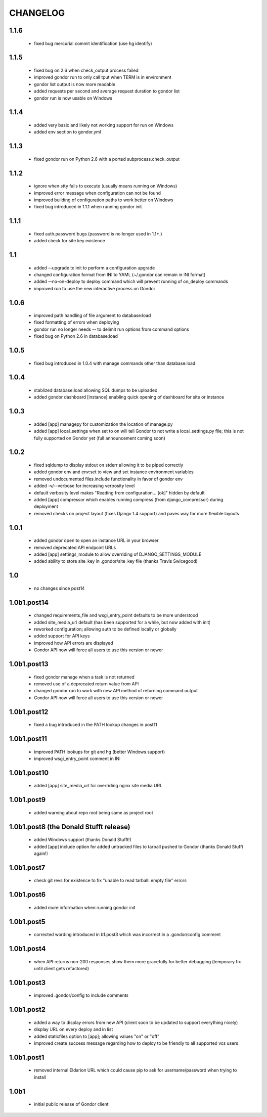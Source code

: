 =========
CHANGELOG
=========

1.1.6
=====

 * fixed bug mercurial commit identification (use hg identify)

1.1.5
=====

 * fixed bug on 2.6 when check_output process failed
 * improved gondor run to only call tput when TERM is in environment
 * gondor list output is now more readable
 * added requests per second and average request duration to gondor list
 * gondor run is now usable on Windows

1.1.4
=====

 * added very basic and likely not working support for run on Windows
 * added env section to gondor.yml

1.1.3
=====

 * fixed gondor run on Python 2.6 with a ported subprocess.check_output

1.1.2
=====

 * ignore when stty fails to execute (usually means running on Windows)
 * improved error message when configuration can not be found
 * improved building of configuration paths to work better on Windows
 * fixed bug introduced in 1.1.1 when running gondor init

1.1.1
=====

 * fixed auth.password bugs (password is no longer used in 1.1+.)
 * added check for site key existence

1.1
===

 * added --upgrade to init to perform a configuration upgrade
 * changed configuration format from INI to YAML (~/.gondor can remain in INI format)
 * added --no-on-deploy to deploy command which will prevent running of
   on_deploy commands
 * improved run to use the new interactive process on Gondor

1.0.6
=====

 * improved path handling of file argument to database:load
 * fixed formatting of errors when deploying
 * gondor run no longer needs -- to delimit run options from command options
 * fixed bug on Python 2.6 in database:load

1.0.5
=====

 * fixed bug introduced in 1.0.4 with manage commands other than database:load

1.0.4
=====

 * stablized database:load allowing SQL dumps to be uploaded
 * added gondor dashboard [instance] enabling quick opening of dashboard for site or instance

1.0.3
=====

 * added [app] managepy for customization the location of manage.py
 * added [app] local_settings when set to on will tell Gondor to not write a
   local_settings.py file; this is not fully supported on Gondor yet (full
   announcement coming soon)

1.0.2
=====

 * fixed sqldump to display stdout on stderr allowing it to be piped correctly
 * added gondor env and env:set to view and set instance environment variables
 * removed undocumented files.include functionality in favor of gondor env
 * added -v/--verbose for increasing verbosity level
 * default verbosity level makes "Reading from configuration... [ok]" hidden by default
 * added [app] compressor which enables running compress (from django_compressor) during deployment
 * removed checks on project layout (fixes Django 1.4 support) and paves way for more flexible layouts

1.0.1
=====

 * added gondor open to open an instance URL in your browser
 * removed deprecated API endpoint URLs
 * added [app] settings_module to allow overriding of DJANGO_SETTINGS_MODULE
 * added ability to store site_key in .gondor/site_key file (thanks Travis Swicegood)

1.0
===

 * no changes since post14

1.0b1.post14
============

 * changed requirements_file and wsgi_entry_point defaults to be more understood
 * added site_media_url default (has been supported for a while, but now added with init)
 * reworked configuration; allowing auth to be defined locally or globally
 * added support for API keys
 * improved how API errors are displayed
 * Gondor API now will force all users to use this version or newer

1.0b1.post13
============

 * fixed gondor manage when a task is not returned
 * removed use of a deprecated return value from API
 * changed gondor run to work with new API method of returning command output
 * Gondor API now will force all users to use this version or newer

1.0b1.post12
============

 * fixed a bug introduced in the PATH lookup changes in post11

1.0b1.post11
============

 * improved PATH lookups for git and hg (better Windows support)
 * improved wsgi_entry_point comment in INI

1.0b1.post10
============

 * added [app] site_media_url for overriding nginx site media URL

1.0b1.post9
===========

 * added warning about repo root being same as project root

1.0b1.post8 (the Donald Stufft release)
=======================================

 * added Windows support (thanks Donald Stufft!)
 * added [app] include option for added untracked files to tarball pushed to
   Gondor (thanks Donald Stufft again!)

1.0b1.post7
===========

 * check git revs for existence to fix "unable to read tarball: empty file"
   errors

1.0b1.post6
===========

 * added more information when running gondor init

1.0b1.post5
===========

 * corrected wording introduced in b1.post3 which was incorrect in a
   .gondor/config comment

1.0b1.post4
===========

 * when API returns non-200 responses show them more gracefully for better
   debugging (temporary fix until client gets refactored)

1.0b1.post3
===========

 * improved .gondor/config to include comments

1.0b1.post2
===========

 * added a way to display errors from new API (client soon to be updated to
   support everything nicely)
 * display URL on every deploy and in list
 * added staticfiles option to [app]; allowing values "on" or "off"
 * improved create success message regarding how to deploy to be friendly to
   all supported vcs users


1.0b1.post1
===========

 * removed internal Eldarion URL which could cause pip to ask for
   username/password when trying to install


1.0b1
=====

 * initial public release of Gondor client
